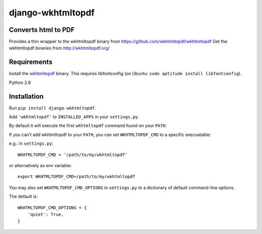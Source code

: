 django-wkhtmltopdf
==================

.. image:: https://travis-ci.org/incuna/django-wkhtmltopdf.png
   :target: https://travis-ci.org/incuna/django-wkhtmltopdf


Converts html to PDF
--------------------

Provides a thin wrapper to the wkhtmltopdf binary from https://github.com/wkhtmltopdf/wkhtmltopdf
Get the wkhtmltopdf binaries from http://wkhtmltopdf.org/


Requirements
------------

Install the `wkhtmltopdf`_ binary.
This requires libfontconfig (on Ubuntu: ``sudo aptitude install libfontconfig``).

.. _wkhtmltopdf: http://wkhtmltopdf.org/

Python 2.6


Installation
------------

Run ``pip install django-wkhtmltopdf``.

Add ``'wkhtmltopdf'`` to ``INSTALLED_APPS`` in your ``settings.py``.

By default it will execute the first ``wkhtmltopdf`` command found on your ``PATH``.

If you can't add wkhtmltopdf to your ``PATH``, you can set ``WKHTMLTOPDF_CMD`` to a
specific execuatable:

e.g.: in ``settings.py``::

    WKHTMLTOPDF_CMD = '/path/to/my/wkhtmltopdf'

or alternatively as env variable::

    export WKHTMLTOPDF_CMD=/path/to/my/wkhtmltopdf

You may also set
``WKHTMLTOPDF_CMD_OPTIONS``
in ``settings.py`` to a dictionary of default command-line options.

The default is::

    WKHTMLTOPDF_CMD_OPTIONS = {
        'quiet': True,
    }
